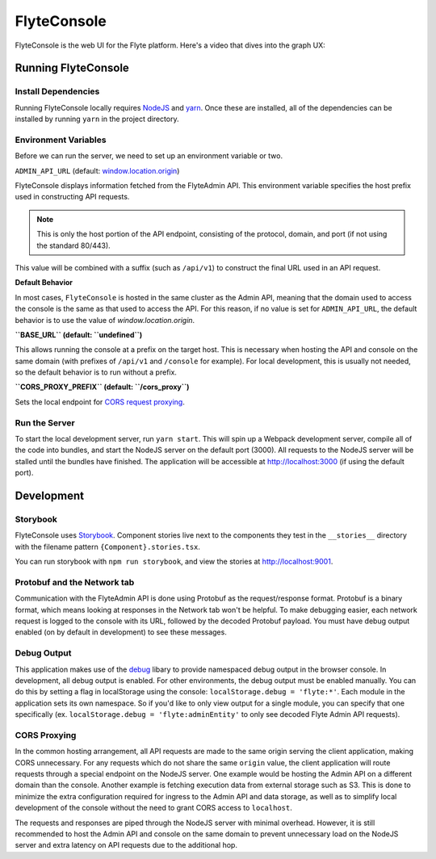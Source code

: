 .. _divedeep-console:

#############
FlyteConsole
#############

FlyteConsole is the web UI for the Flyte platform. Here's a video that dives into the graph UX:

.. youtube:: 7YSc-QHk_Ec

*********************
Running FlyteConsole
*********************

=====================
Install Dependencies
=====================
Running FlyteConsole locally requires `NodeJS <https://nodejs.org>`_ and
`yarn <https://yarnpkg.com>`_. Once these are installed, all of the dependencies
can be installed by running ``yarn`` in the project directory.

======================
Environment Variables
======================
Before we can run the server, we need to set up an environment variable or two.

``ADMIN_API_URL`` (default: `window.location.origin <https://developer.mozilla.org/en-US/docs/Web/API/Window/location>`_)

FlyteConsole displays information fetched from the FlyteAdmin API. This
environment variable specifies the host prefix used in constructing API requests.

.. NOTE::
    This is only the host portion of the API endpoint, consisting of the
    protocol, domain, and port (if not using the standard 80/443).

This value will be combined with a suffix (such as ``/api/v1``) to construct the
final URL used in an API request.

**Default Behavior**

In most cases, ``FlyteConsole`` is hosted in the same cluster as the Admin
API, meaning that the domain used to access the console is the same as that used to
access the API. For this reason, if no value is set for ``ADMIN_API_URL``, the
default behavior is to use the value of `window.location.origin`.


**``BASE_URL`` (default: ``undefined``)**

This allows running the console at a prefix on the target host. This is
necessary when hosting the API and console on the same domain (with prefixes of
``/api/v1`` and ``/console`` for example). For local development, this is
usually not needed, so the default behavior is to run without a prefix.


**``CORS_PROXY_PREFIX`` (default: ``/cors_proxy``)**

Sets the local endpoint for `CORS request proxying <cors-proxy_>`_.

===============
Run the Server
===============

To start the local development server, run ``yarn start``. This will spin up a
Webpack development server, compile all of the code into bundles, and start the
NodeJS server on the default port (3000). All requests to the NodeJS server will
be stalled until the bundles have finished. The application will be accessible
at http://localhost:3000 (if using the default port).

************
Development
************

==========
Storybook
==========

FlyteConsole uses `Storybook <https://storybook.js.org/>`__.
Component stories live next to the components they test in the ``__stories__``
directory with the filename pattern ``{Component}.stories.tsx``.

You can run storybook with ``npm run storybook``, and view the stories at http://localhost:9001.

=============================
Protobuf and the Network tab
=============================

Communication with the FlyteAdmin API is done using Protobuf as the
request/response format. Protobuf is a binary format, which means looking at
responses in the Network tab won't be helpful. To make debugging easier,
each network request is logged to the console with its URL, followed by the
decoded Protobuf payload. You must have debug output enabled (on by default in
development) to see these messages.

============
Debug Output
============

This application makes use of the `debug <https://github.com/visionmedia/debug>`_
libary to provide namespaced debug output in the browser console. In
development, all debug output is enabled. For other environments, the debug
output must be enabled manually. You can do this by setting a flag in
localStorage using the console: ``localStorage.debug = 'flyte:*'``. Each module in
the application sets its own namespace. So if you'd like to only view output for
a single module, you can specify that one specifically
(ex. ``localStorage.debug = 'flyte:adminEntity'`` to only see decoded Flyte
Admin API requests).

.. _cors-proxy:

==============
CORS Proxying
==============

In the common hosting arrangement, all API requests are made to the same origin
serving the client application, making CORS unnecessary. For any requests which
do not share the same ``origin`` value, the client application will route
requests through a special endpoint on the NodeJS server. One example would be
hosting the Admin API on a different domain than the console. Another example is fetching execution data from external storage such as S3. This is done to
minimize the extra configuration required for ingress to the Admin API
and data storage, as well as to simplify local development of the console without
the need to grant CORS access to ``localhost``.

The requests and responses are piped through the NodeJS server with minimal
overhead. However, it is still recommended to host the Admin API and console on
the same domain to prevent unnecessary load on the NodeJS server and extra
latency on API requests due to the additional hop.
